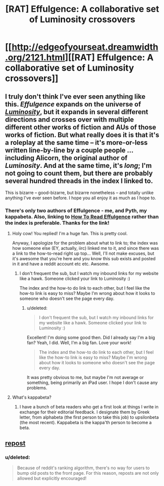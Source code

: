 #+TITLE: [RAT] Effulgence: A collaborative set of Luminosity crossovers

* [[http://edgeofyourseat.dreamwidth.org/2121.html][[RAT] Effulgence: A collaborative set of Luminosity crossovers]]
:PROPERTIES:
:Score: 7
:DateUnix: 1390706328.0
:DateShort: 2014-Jan-26
:END:

** I truly don't think I've ever seen anything like this. /Effulgence/ expands on the universe of [[http://luminous.elcenia.com][/Luminosity/]], but it expands in several different directions and crosses over with multiple different other works of fiction and AUs of those works of fiction. But what really does it is that it's a roleplay at the same time -- it's more-or-less written line-by-line by a couple people ... including Alicorn, the original author of /Luminosity/. And at the same time, it's /long/; I'm not going to count them, but there are probably several hundred threads in the index I linked to.

This is bizarre -- good-bizarre, but bizarre nonetheless -- and totally unlike anything I've ever seen before. I hope you all enjoy it as much as I hope to.
:PROPERTIES:
:Score: 2
:DateUnix: 1390707522.0
:DateShort: 2014-Jan-26
:END:

*** There's only two authors of Effulgence - me, and Pyth, my kappabeta. Also, linking to [[http://belltower.dreamwidth.org/8579.html][How To Read Effulgence]] rather than the index is preferable. Thanks for the link!
:PROPERTIES:
:Author: LuminousAlicorn
:Score: 2
:DateUnix: 1390862722.0
:DateShort: 2014-Jan-28
:END:

**** Holy cow! You replied! I'm a huge fan. This is pretty cool.

Anyway, I apologize for the problem about what to link to; the index was how someone else (EY, actually, iirc) linked me to it, and since there was a link to the how-to-read right up top... Well, I'll not make excuses, but it's awesome that you're here and you know this sub exists and posted in it and have a reddit account etc etc. Awsome.
:PROPERTIES:
:Score: 1
:DateUnix: 1390867551.0
:DateShort: 2014-Jan-28
:END:

***** I don't frequent the sub, but I watch my inbound links for my website like a hawk. Someone clicked your link to Luminosity :)

The index and the how-to do link to each other, but I feel like the how-to link is easy to miss? Maybe I'm wrong about how it looks to someone who doesn't see the page every day.
:PROPERTIES:
:Author: LuminousAlicorn
:Score: 2
:DateUnix: 1390875412.0
:DateShort: 2014-Jan-28
:END:

****** u/deleted:
#+begin_quote
  I don't frequent the sub, but I watch my inbound links for my website like a hawk. Someone clicked your link to Luminosity :)
#+end_quote

Excellent! I'm doing some good then. Did I already say I'm a big fan? Yeah, I did. Well, I'm a big fan. Love your work!

#+begin_quote
  The index and the how-to do link to each other, but I feel like the how-to link is easy to miss? Maybe I'm wrong about how it looks to someone who doesn't see the page every day.
#+end_quote

It was pretty obvious to me, but maybe I'm not average or something, being primarily an iPad user. I hope I don't cause any problems.
:PROPERTIES:
:Score: 1
:DateUnix: 1390876940.0
:DateShort: 2014-Jan-28
:END:


**** What's kappabeta?
:PROPERTIES:
:Author: hxka
:Score: 1
:DateUnix: 1393069701.0
:DateShort: 2014-Feb-22
:END:

***** I have a bunch of beta readers who get a first look at things I write in exchange for their editorial feedback. I designate them by Greek letter, from alphabeta (the first person to take this job) to upsilonbeta (the most recent). Kappabeta is the kappa'th person to become a beta.
:PROPERTIES:
:Author: LuminousAlicorn
:Score: 1
:DateUnix: 1393185148.0
:DateShort: 2014-Feb-23
:END:


** [[http://www.reddit.com/r/rational/comments/1skoj1/effulgence/][repost]]
:PROPERTIES:
:Author: dspeyer
:Score: 0
:DateUnix: 1390710732.0
:DateShort: 2014-Jan-26
:END:

*** u/deleted:
#+begin_quote
  Because of reddit's ranking algorithm, there's no way for users to bump old posts to the front page. For this reason, reposts are not only allowed but explicitly encouraged!
#+end_quote
:PROPERTIES:
:Score: 2
:DateUnix: 1390758119.0
:DateShort: 2014-Jan-26
:END:
